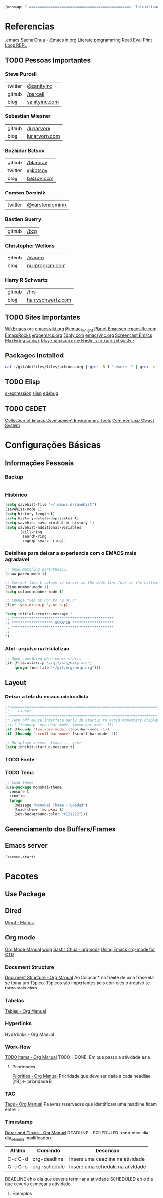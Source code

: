 #+begin_src emacs-lisp
  (message " ===============================================  Inicialização das Configurações  ================================================")
#+end_src

* Referencias
  [[file:emacs][.emacs]]
  [[http://pages.sachachua.com/.emacs.d/Sacha.html][Sacha Chua - .Emacs in org]]
  [[https://en.wikipedia.org/wiki/Literate_programming][Literate programming]]
  [[https://en.wikipedia.org/wiki/Read%25E2%2580%2593eval%25E2%2580%2593print_loop][Read Eval Print Loop REPL]]
  
** TODO Pessoas Importantes
*** Steve Purcell
    | twitter | [[https://twitter.com/sanityinc][@sanityinc]]    |
    | github  | [[https://github.com/purcell][/purcell]]      |
    | blog    | [[http://www.sanityinc.com/][sanityinc.com]] |

*** Sebastian Wiesner
    | github | [[https://github.com/lunaryorn][/lunaryorn]]    |
    | blog   | [[http://www.lunaryorn.com/][lunaryorn.com]] |

***  Bozhidar Batsov
    | github  | [[https://github.com/bbatsov/prelude][/bbatsov]]   |
    | twitter | [[https://twitter.com/bbatsov][@bbtsov]]    |
    | blog    | [[http://batsov.com/][batsov.com]] |

*** Carsten Dominik
    | twitter | [[https://twitter.com/carstendominik][@carstendominik]] |

*** Bastien Guerry
    | github | [[https://github.com/bzg][/bzg]] |

*** Christopher Wellons
    | github | [[https://github.com/skeeto][/skeeto]]         |
    | blog   | [[http://nullprogram.com/][nullprogram.com]] |

*** Harry R Schwartz
    | github | [[http://harryrschwartz.com/][/hrs]]              |
    | blog   | [[http://harryrschwartz.com/][harryschwartz.com]] |

** TODO Sites Importantes
   [[http://wikemacs.org/wiki/Main_Page][WikEmacs]].org
   [[http://www.emacswiki.org/emacs?interface%3Den][emacswiki.org]]
   [[https://twitter.com/emacs_knight][@emacs_knight]]
   [[http://planet.emacsen.org/][Planet Emacsen]]
   [[http://emacslife.com/][emacslife.com]]
   [[http://emacsrocks.com/][EmacsRocks]]
   [[http://ergoemacs.org][ergoemacs.org]]
   [[http://www.50ply.com/][50ply.com]]
   [[https://duckduckgo.com/?q%3DEMACSNYC&t%3Dffab][emacsync.org]]
   [[http://www.emacswiki.org/emacs/EmacsScreencasts][Screencast Emacs]]
   [[https://www.masteringemacs.org/][Mastering Emacs]]
   [[http://bling.github.io/blog/2013/10/27/emacs-as-my-leader-vim-survival-guide/][Blog <emacs as my leader vim survival guide>]]

** Packages Installed
#+begin_src sh 
  cat ~/git/dotfiles/files/pchinen.org | grep -B 1 "ensure t" | grep -v "pchinen"
#+end_src

#+RESULTS:
| #+begin_src  | sh            |
| --           |               |
| (use-package | monokai-theme |
| :ensure      | t             |
| --           |               |
| (use-package | org           |
| :ensure      | t             |
| --           |               |
| (use-package | helm          |
| :ensure      | t             |
| --           |               |
| (use-package | helm-swoop    |
| :ensure      | t             |
| --           |               |
| (use-package | guide-key     |
| :ensure      | t             |
| --           |               |
| (use-package | nyan-mode     |
| :ensure      | t             |
| --           |               |
| (use-package | expand-region |
| :ensure      | t             |

** TODO Elisp
   [[https://en.wikipedia.org/wiki/S-expression][s-expression]]
   [[https://www.gnu.org/software/emacs/manual/html_mono/elisp.html][elisp]]
   [[https://www.gnu.org/software/emacs/manual/html_node/eintr/edebug.html][edebug]]
** TODO CEDET
  [[http://cedet.sourceforge.net/eieio.shtml][Collection of Emacs Development Environment Tools]]
  [[https://en.wikipedia.org/wiki/Common_Lisp_Object_System][Common Lisp Object System]]
* Configurações Básicas
** Informações Pessoais
*** Backup
#+begin_src emacs-lisp

#+end_src
*** Histórico
#+begin_src emacs-lisp
  (setq savehist-file "~/.emacs.d/savehist")
  (savehist-mode 1)
  (setq history-length t)
  (setq history-delete-duplicates t)
  (setq savehist-save-minibuffer-history 1)
  (setq savehist-additional-variables
        '(kill-ring
          search-ring
          regexp-search-ring))
#+end_src
*** Detalhes para deixar a experiencia com o EMACS mais agradavel
#+begin_src emacs-lisp
  ;; Show matching parenthesis. 
  (show-paren-mode t)

  ;; Current line & column of cursor in the mode line (bar at the bottom)
  (line-number-mode 1)
  (setq column-number-mode t)

  ;; Change "yes or no" to "y or n"
  (fset 'yes-or-no-p 'y-or-n-p)

  (setq initial-scratch-message "
  ;; ***********************************************
  ;; ******************* SCRATCH *******************
  ;; ***********************************************
  ;;
  ")

#+end_src
*** Abrir arquivo na inicializao
#+begin_src emacs-lisp
  ;; Open something when emacs starts
  (if (file-exists-p "~/git/org/help.org")
      (progn(find-file "~/git/org/help.org")))
#+end_src
** Layout
*** Deixar a tela do emacs minimalista
#+begin_src emacs-lisp
  ;;====================================================================
  ;;    Layout
  ;;====================================================================
  ;; Turn off mouse interface early in startup to avoid momentary display
  ;;(if (fboundp 'menu-bar-mode) (menu-bar-mode -1))
  (if (fboundp 'tool-bar-mode) (tool-bar-mode -1))
  (if (fboundp 'scroll-bar-mode) (scroll-bar-mode -1))

  ;; No splash screen please ... jeez
  (setq inhibit-startup-message t)
#+end_src
*** TODO Fonte
*** TODO Tema
#+begin_src emacs-lisp
  ;; Load theme
  (use-package monokai-theme
    :ensure t
    :config
    (progn
      (message "Monokai Theme - Loaded")
      (load-theme 'monokai t)
      (set-background-color "#121212")))
#+end_src
** Gerenciamento dos Buffers/Frames
** Emacs server
   #+begin_src emacs-lisp
     (server-start)
   #+end_src
* Pacotes
** Use Package
** Dired
   [[http://www.gnu.org/software/emacs/manual/html_node/emacs/Dired.html][Dired - Manual]]

** Org mode
   [[http://orgmode.org/manual/index.html][Org Mode Manual]]
   [[http://orgmode.org/worg/org-tutorials/index.html][worg]]
   [[http://sachachua.com/blog/2008/01/outlining-your-notes-with-org/][Sasha Chua - orgmode]]
   [[http://members.optusnet.com.au/~charles57/GTD/orgmode.html][Using Emacs org-mode for GTD]]

*** Document Structure
    [[http://orgmode.org/manual/Document-structure.html#Document-structure][Document Structure - Org Manual]]
    Ao Colocar * na frente de uma frase ela se torna um Tópico.
    Tópicos são importantes pois com eles o arquivo se torna mais claro

*** Tabelas
    [[http://orgmode.org/manual/Tables.html#Tables][Tables - Org Manual]]

*** Hyperlinks
    [[http://orgmode.org/manual/Hyperlinks.html#Hyperlinks][Hyperlinks - Org Manual]]

*** Work-flow
    [[http://orgmode.org/manual/TODO-items.html#TODO-items][TODO items - Org Manual]]
    TODO - DONE, Em que passo a atividade esta

**** Prioridades
     [[http://orgmode.org/manual/Priorities.html#Priorities][Priorities - Org Manual]]
     Prioridade que deve ser dada a cada headline
     [#B] <- prioridade B

*** TAG
    [[http://orgmode.org/manual/Tags.html#Tags][Tags - Org Manual]]
    Palavras reservadas que identificam uma headline
    ficam entre ::
    
*** Timestamp
    [[http://orgmode.org/manual/Dates-and-times.html#Dates-and-times][Dates and Times - Org Manual]]
    DEADLINE - SCHEDULED <ano-mes-dia dia_semana modificador>

    | Atalho  | Comando      | Descricao                        |
    |---------+--------------+----------------------------------|
    | C-c C-d | org-deadline | Insere uma deadline na atividade |
    | C-c C-s | org-schedule | Insere uma schedule na atividade |
    
    DEADLINE  eh o dia que deveria terminar a atividade
    SCHEDULED eh o dia que deveria começar a atividade
    
**** Exemplos
     Uma data
     <2007-05-16 Wed 12:30 (modificador) >
     
     Modificadores de Data podem ser utilizados para quer um determinado acontecimento ocorra em intervalos repetidos de tempo
     | Modificados | Descricao                                  |
     |-------------+--------------------------------------------|
     | +(numero)d  | Ocorre no dia e depois de (numero) dias    |
     | +(numero)w  | Ocorre no dia e depois de (numero) semanas |
     | +(numero)m  | Ocorre no dia e depois de (numero) meses   |
     | +(numero)y  | Ocorre no dia e depois de (numero) anos    |


     Se colocado um -- entre as datas
     <2007-05-16 Wed 12:30 (modificador) >--<2007-05-18 Wed 12:30 (modificador) >
     A data será um acontecimento entre o primeiro dia, até o ultimo dia especificado

*** Capture - Refile - Archive
    [[http://orgmode.org/manual/Capture-_002d-Refile-_002d-Archive.html#Capture-_002d-Refile-_002d-Archive][Capture Refile Archive - Org Manual]]

*** Agenda
    [[http://orgmode.org/manual/Agenda-views.html#Agenda-views][Agenda View - Org Manual]]
    Ao colocar essa configuracao no .emacs
    (global-set-key "\C-ca" 'org-agenda)

    | Atalho | Comando    | Descricao                            |
    |--------+------------+--------------------------------------|
    | C-c a  | org-agenda | Abre o menu para a criacao da AGENDA |
    |        |            |                                      |

    Os dias da semana terao o DEADLINE ou o SCHEDULED no dia que foi
    designado o TODO
    
*** Insert Struct Template
    <l [TAB] insere
    #+begin_src emacs-lisp

    #+end_src


#+begin_src emacs-lisp
  (use-package org
    :ensure t
    :init
    (progn
      (setq org-return-follows-link t)
      (org-babel-do-load-languages
       'org-babel-load-languages
       '(
         (sh . t)
         (python . t)
         (R . t)
         (ruby . t)
         (ditaa . t)
         (dot . t)
         (octave . t)
         (sqlite . t)
         (perl . t)
         (latex . t)
         )))
    :bind
    (("C-c l" . org-store-link)
     ("C-c a" . org-agenda)
     ("C-c r" . org-capture)))      
#+end_src
*** Templates
**** Sorce code emacs lisp BEGIN-END
#+begin_src emacs-lisp
  (setq org-structure-template-alist
        '(("l" "#+begin_src emacs-lisp\n?\n#+end_src" "<src lang=\"emacs-lisp\">\n?\n</src>")))
#+end_src
*** Capture Directory
#+begin_src emacs-lisp
  (setq org-directory "~/git/org")
  (setq org-default-notes-file "~/git/org/organizer.org")
#+end_src    
** TODO Helm 
   [[https://tuhdo.github.io/helm-intro.html][helm]]

#+begin_src emacs-lisp
  (use-package helm
    :ensure t
    :diminish helm-mode
    :init
    (progn
      (require 'helm-config)
      (message "Helm - Loaded")
      (setq helm-candidate-number-limit 100)
      ;; From https://gist.github.com/antifuchs/9238468
      (setq helm-idle-delay 0.0 ; update fast sources immediately (doesn't).
            helm-input-idle-delay 0.01  ; this actually updates things
                                          ; reeeelatively quickly.
            helm-yas-display-key-on-candidate t
            helm-quick-update t
            helm-M-x-requires-pattern nil
            helm-ff-skip-boring-files t)
      (helm-mode))
    :bind (("C-c h" . helm-mini)
           ("C-h a" . helm-apropos)
           ("C-x C-b" . helm-buffers-list)
           ("C-x b" . helm-buffers-list)
           ("C-x C-f" . helm-find-files)
           ("M-y" . helm-show-kill-ring)
           ("M-x" . helm-M-x)
           ("C-x c o" . helm-occur)
           ("C-1" . helm-swoop)
           ("C-x c SPC" . helm-all-mark-rings)))
  (ido-mode -1) ;; Turn off ido mode in case I enabled it accidentally
#+end_src
*** Helm-Swoop
#+begin_src emacs-lisp
  (use-package helm-swoop
    :ensure t
    :init
    (progn
      (message "Helm Swoop - Loaded"))
    :bind ("C-1" . helm-swoop))
#+end_src
** TODO Magit
   https://github.com/magit/magit
   https://www.youtube.com/watch?v=vQO7F2Q9DwA
   
#+begin_src emacs-lisp
  (use-package magit
    :ensure t
    :init
    (progn
      (message "Magit - Loaded")))
#+end_src
** Guide Key
#+begin_src emacs-lisp
  (use-package guide-key
    :ensure t
    :config                    
    (progn
      (message "Guide Key - Loaded")
      (setq guide-key/guide-key-sequence nil)
      (defun enable-guide-key ()
        (interactive)
        (guide-key-mode 1)
        (setq guide-key/guide-key-sequence t)
        (message "Guide Key enabled"))
      (defun disable-guide-key ()
        (interactive)
        (guide-key-mode -1)
        (setq guide-key/guide-key-sequence nil)
        (message "Guide Key disabled"))
      (global-set-key (kbd "C-c =") 'enable-guide-key)
      (global-set-key (kbd "C-c -") 'disable-guide-key)))
#+end_src

** Nyan Cat
   #+begin_src emacs-lisp
     ;; Nyan Mode
     (use-package nyan-mode
       :ensure t
       :config
       (progn
         (message "Nyan Mode - Loaded")
         (nyan-mode 1)))
   #+end_src
** Expand Region
#+begin_src emacs-lisp
  ;; Expand Region
  (use-package expand-region
    :ensure t
    :bind
    ("C-=" . er/expand-region)
    :config
    (progn
      (message "Expand Region - Loaded")))
#+end_src
** TODO Multiple Cursor
** TODO Company
   [[%20%20%20http://company-mode.github.io/][company-mode]]
#+begin_src emacs-lisp
  (use-package company
    :ensure t
    :config
    (progn
      (message "Company - Loaded")
      (add-hook 'after-init-hook 'global-company-mode)))
#+end_src
** TODO Ace Jump
   [[https://github.com/winterTTr/ace-jump-mode][ace-jump-mode]]


#+begin_src emacs-lisp
  (use-package ace-jump-mode
    :ensure t)
#+end_src
** TODO Projectile
   [[https://github.com/bbatsov/projectile][projectile]]
** TODO Flycheck
   [[https://github.com/flycheck/flycheck][flycheck]]
** TODO Smartparents
   [[https://github.com/Fuco1/smartparens/wiki][smartparents]]
** TODO Cider
   [[https://github.com/clojure-emacs/cider][Cider]]
** TODO Prelude
   [[https://github.com/bbatsov/prelude][Prelude]]
** TODO Calculator
   [[https://www.gnu.org/software/emacs/manual/html_mono/calc.html][calc-mode]]
** TODO Gnus
   [[http://www.emacswiki.org/emacs/GnusTutorial][Gnus]]
** TODO TRAMP
   [[https://www.gnu.org/software/tramp/][TRAMP]]
** TODO Eshell
   [[https://www.gnu.org/software/emacs/manual/html_mono/eshell.html][eshell]]
** TODO Emacs Web Server
   [[https://github.com/skeeto/emacs-web-server][emacs web server]]
** TODO Emacs as an Database client
   [[https://truongtx.me/2014/08/23/setup-emacs-as-an-sql-database-client/][emacs database connect]]
** TODO Elfeed
   [[https://github.com/skeeto/elfeed][elfeed]]
   [[http://nullprogram.com/blog/2013/09/04/][Introducing Elfeed]]
** TODO Markdown mode
** TODO Diminish
   [[http://whattheemacsd.com/init.el-04.html][diminish mode]]
   [[http://www.emacswiki.org/emacs/DiminishedModes][Diminish-mode]]
** TODO YASnippet
   [[https://en.wikipedia.org/wiki/Snippet_%2528programming%2529][Snippet]]
   [[https://github.com/capitaomorte/yasnippet][YASnippet]]
   http://capitaomorte.github.io/yasnippet/
#+begin_src emacs-lisp
    (use-package yasnippet
     :ensure t
     :config
     (progn
       (yas-global-mode)
       (message "Yasnippet - Loaded")))
#+end_src
** TODO Re Build
   [[https://masteringemacs.org/article/re-builder-interactive-regexp-builder][re-builder]]
* Funções
** Emacs
#+begin_src emacs-lisp
  (defun my/bcompile-pchinen.el ()
    (interactive)
    (byte-compile-file "/home/pchinen/git/dotfiles/files/pchinen.el"))
#+end_src
** Programação
*** C
#+begin_src emacs-lisp
  (defun c-comment-line ()
    (interactive)
    (beginning-of-line)
    (insert "/*")
    (end-of-line)
    (insert " */"))

  (defun c-uncomment-line ()
    (interactive)
    (beginning-of-line)
    (delete-char 2)
    (end-of-line)
    (backward-char 3)
    (delete-char 3))
#+end_src
* Atalhos
** Destruidos
f1 C-a	about-emacs
f1 C-c	describe-copying
f1 C-d	view-emacs-debugging
f1 C-e	view-external-packages
f1 C-f	view-emacs-FAQ
f1 C-h	help-for-help
f1 RET	view-order-manuals
f1 C-n	view-emacs-news
f1 C-o	describe-distribution
f1 C-p	view-emacs-problems
f1 C-t	view-emacs-todo
f1 C-w	describe-no-warranty
f1 C-\	describe-input-method
f1 .		display-local-help
f1 4		Prefix Command
f1 ?		help-for-help
f1 C		describe-coding-system
f1 F		Info-goto-emacs-command-node
f1 I		describe-input-method
f1 K		Info-goto-emacs-key-command-node
f1 L		describe-language-environment
f1 P		describe-package
f1 S		info-lookup-symbol
f1 a		helm-apropos
f1 b		describe-bindings
f1 c		describe-key-briefly
f1 d		apropos-documentation
f1 e		view-echo-area-messages
f1 f		describe-function
f1 g		describe-gnu-project
f1 h		view-hello-file
f1 i		info
f1 k		describe-key
f1 l		view-lossage
f1 m		describe-mode
f1 n		view-emacs-news
f1 p		finder-by-keyword
f1 q		help-quit
f1 r		info-emacs-manual
f1 s		describe-syntax
f1 t		help-with-tutorial
f1 v		describe-variable
f1 w		where-is
f1 f1	help-for-help
f1  help	help-for-help
f1 4 i	info-other-window
f1		help-command

#+begin_src emacs-lisp
#+end_src

** Criados
#+begin_src emacs-lisp
  (global-set-key (kbd "C-s") 'isearch-forward-regexp) 
  (global-set-key (kbd "C-r") 'isearch-backward-regexp)
  (global-set-key [(f1)] 'other-window)
#+end_src

* File Modes
#+begin_src emacs-lisp

#+end_src

* Configurações Linguagens
** C
#+begin_src emacs-lisp
  (setq c-default-style "linux"
        c-basic-offset 4)

#+end_src
** Python
#+begin_src emacs-lisp
  ;; use the python 3.1
  (setq py-python-command "/usr/bin/python3.1")
#+end_src
   
* TODO Testes
  (use-package 
    :ensure t)
#+begin_src emacs-lisp
  (use-package projectile  
    :ensure t)
#+end_src
* Footnotes

#+begin_src emacs-lisp
  (message " ===============================================  Fim das Configurações  ================================================")
#+end_src
